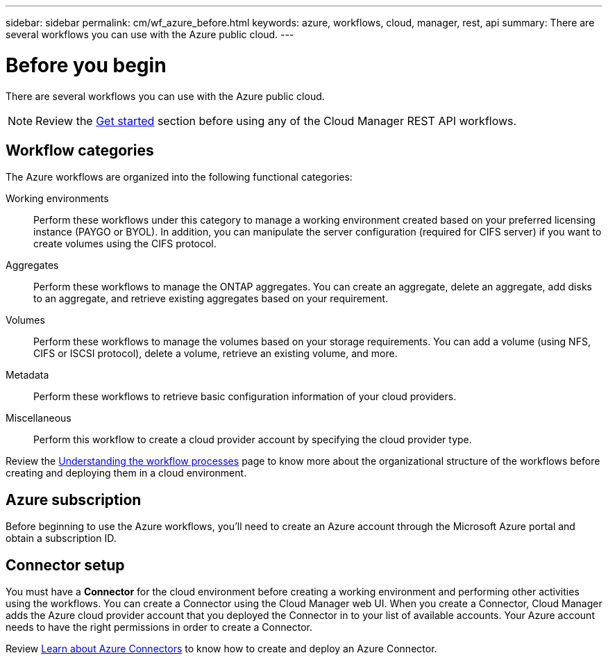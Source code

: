 ---
sidebar: sidebar
permalink: cm/wf_azure_before.html
keywords: azure, workflows, cloud, manager, rest, api
summary: There are several workflows you can use with the Azure public cloud.
---

= Before you begin
:hardbreaks:
:nofooter:
:icons: font
:linkattrs:
:imagesdir: ./media/

[.lead]
There are several workflows you can use with the Azure public cloud.

[NOTE]
Review the link:getting_started.html[Get started] section before using any of the Cloud Manager REST API workflows.

== Workflow categories
The Azure workflows are organized into the following functional categories:

Working environments::
Perform these workflows under this category to manage a working environment created based on your preferred licensing instance (PAYGO or BYOL). In addition, you can manipulate the server configuration (required for CIFS server) if you want to create volumes using the CIFS protocol.

Aggregates::
Perform these workflows to manage the ONTAP aggregates. You can create an aggregate, delete an aggregate, add disks to an aggregate, and retrieve existing aggregates based on your requirement.

Volumes::
Perform these workflows to manage the volumes based on your storage requirements. You can add a volume (using NFS, CIFS or ISCSI protocol), delete a volume, retrieve an existing volume, and more.

Metadata::
Perform these workflows to retrieve basic configuration information of your cloud providers.

Miscellaneous::
Perform this workflow to create a cloud provider account by specifying the cloud provider type.

Review the link:workflow_processes.html[Understanding the workflow processes] page to know more about the organizational structure of the workflows before creating and deploying them in a cloud environment.

== Azure subscription
Before beginning to use the Azure workflows, you'll need to create an Azure account through the Microsoft Azure portal and obtain a subscription ID.

== Connector setup

You must have a *Connector* for the cloud environment before creating a working environment and performing other activities using the workflows. You can create a Connector using the Cloud Manager web UI. When you create a Connector, Cloud Manager adds the Azure cloud provider account that you deployed the Connector in to your list of available accounts. Your Azure account needs to have the right permissions in order to create a Connector.

Review https://docs.netapp.com/us-en/occm/task_creating_connectors_azure.html[Learn about Azure Connectors] to know how to create and deploy an Azure Connector.
